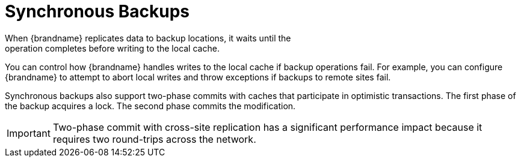 [id='xsite_sync_backups-{context}']
= Synchronous Backups
When {brandname} replicates data to backup locations, it waits until the
operation completes before writing to the local cache.

You can control how {brandname} handles writes to the local cache if backup
operations fail. For example, you can configure {brandname} to attempt to abort
local writes and throw exceptions if backups to remote sites fail.

Synchronous backups also support two-phase commits with caches that participate
in optimistic transactions. The first phase of the backup acquires a lock. The
second phase commits the modification.

[IMPORTANT]
====
Two-phase commit with cross-site replication has a significant performance
impact because it requires two round-trips across the network.
====
